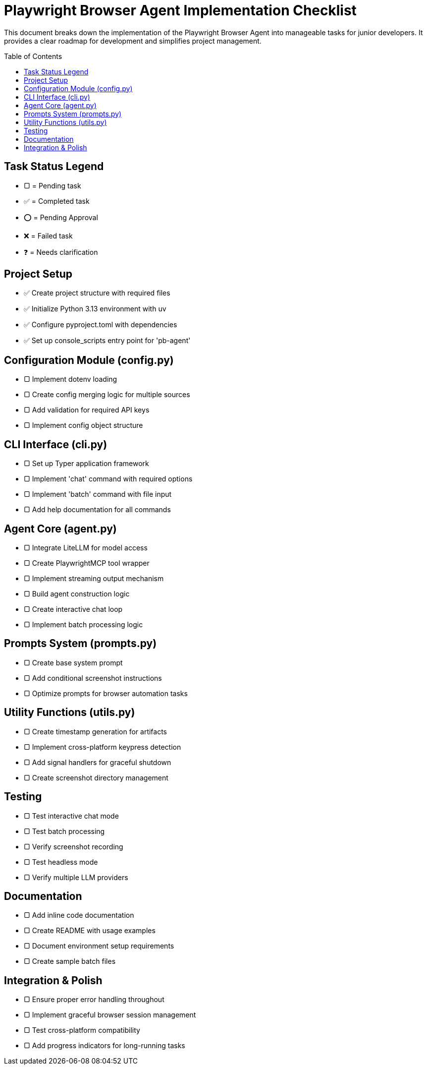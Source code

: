 = Playwright Browser Agent Implementation Checklist
:toc:
:toc-placement!:

This document breaks down the implementation of the Playwright Browser Agent into manageable tasks for junior developers. It provides a clear roadmap for development and simplifies project management.

toc::[]

== Task Status Legend

* [square]#▢# = Pending task
* ✅ = Completed task
* ⭕ = Pending Approval
* ❌ = Failed task
* ❓ = Needs clarification

== Project Setup

* ✅ Create project structure with required files
* ✅ Initialize Python 3.13 environment with uv
* ✅ Configure pyproject.toml with dependencies
* ✅ Set up console_scripts entry point for 'pb-agent'

== Configuration Module (config.py)

* [square]#▢# Implement dotenv loading
* [square]#▢# Create config merging logic for multiple sources
* [square]#▢# Add validation for required API keys
* [square]#▢# Implement config object structure

== CLI Interface (cli.py)

* [square]#▢# Set up Typer application framework
* [square]#▢# Implement 'chat' command with required options
* [square]#▢# Implement 'batch' command with file input
* [square]#▢# Add help documentation for all commands

== Agent Core (agent.py)

* [square]#▢# Integrate LiteLLM for model access
* [square]#▢# Create PlaywrightMCP tool wrapper
* [square]#▢# Implement streaming output mechanism
* [square]#▢# Build agent construction logic
* [square]#▢# Create interactive chat loop
* [square]#▢# Implement batch processing logic

== Prompts System (prompts.py)

* [square]#▢# Create base system prompt
* [square]#▢# Add conditional screenshot instructions
* [square]#▢# Optimize prompts for browser automation tasks

== Utility Functions (utils.py)

* [square]#▢# Create timestamp generation for artifacts
* [square]#▢# Implement cross-platform keypress detection
* [square]#▢# Add signal handlers for graceful shutdown
* [square]#▢# Create screenshot directory management

== Testing

* [square]#▢# Test interactive chat mode
* [square]#▢# Test batch processing
* [square]#▢# Verify screenshot recording
* [square]#▢# Test headless mode
* [square]#▢# Verify multiple LLM providers

== Documentation

* [square]#▢# Add inline code documentation
* [square]#▢# Create README with usage examples
* [square]#▢# Document environment setup requirements
* [square]#▢# Create sample batch files

== Integration & Polish

* [square]#▢# Ensure proper error handling throughout
* [square]#▢# Implement graceful browser session management
* [square]#▢# Test cross-platform compatibility
* [square]#▢# Add progress indicators for long-running tasks